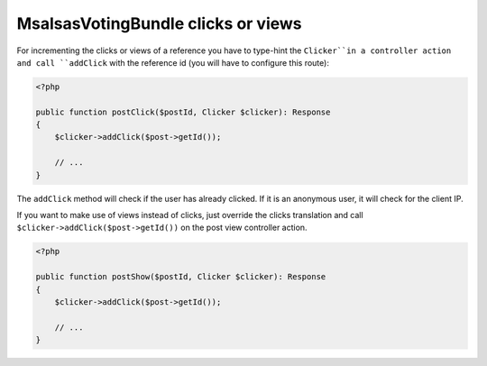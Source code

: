 MsalsasVotingBundle clicks or views
===================================

For incrementing the clicks or views of a reference you have to type-hint the ``Clicker``in a
controller action and call ``addClick`` with the reference id (you will have to configure this route):


.. code-block:: php

    <?php

    public function postClick($postId, Clicker $clicker): Response
    {
        $clicker->addClick($post->getId());

        // ...
    }

The ``addClick`` method will check if the user has already clicked. If it is an anonymous
user, it will check for the client IP.

If you want to make use of views instead of clicks, just override the clicks translation
and call ``$clicker->addClick($post->getId())`` on the post view controller action.


.. code-block:: php

    <?php

    public function postShow($postId, Clicker $clicker): Response
    {
        $clicker->addClick($post->getId());

        // ...
    }